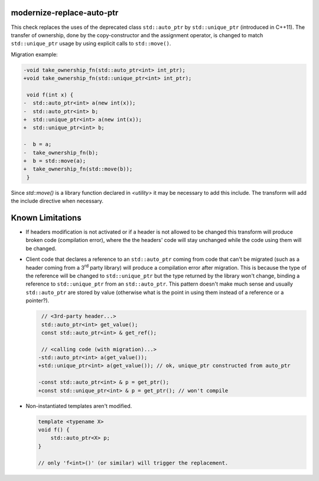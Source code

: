 modernize-replace-auto-ptr
==========================

This check replaces the uses of the deprecated class ``std::auto_ptr`` by
``std::unique_ptr`` (introduced in C++11). The transfer of ownership, done
by the copy-constructor and the assignment operator, is changed to match
``std::unique_ptr`` usage by using explicit calls to ``std::move()``.

Migration example:

.. code-block:: c++

  -void take_ownership_fn(std::auto_ptr<int> int_ptr);
  +void take_ownership_fn(std::unique_ptr<int> int_ptr);

   void f(int x) {
  -  std::auto_ptr<int> a(new int(x));
  -  std::auto_ptr<int> b;
  +  std::unique_ptr<int> a(new int(x));
  +  std::unique_ptr<int> b;

  -  b = a;
  -  take_ownership_fn(b);
  +  b = std::move(a);
  +  take_ownership_fn(std::move(b));
   }

Since `std::move()` is a library function declared in `<utility>` it may be
necessary to add this include. The transform will add the include directive when
necessary.

Known Limitations
=================
* If headers modification is not activated or if a header is not allowed to be
  changed this transform will produce broken code (compilation error), where the
  the headers' code will stay unchanged while the code using them will be
  changed.

* Client code that declares a reference to an ``std::auto_ptr`` coming from code
  that can't be migrated (such as a header coming from a 3\ :sup:`rd` party
  library) will produce a compilation error after migration. This is because the
  type of the reference will be changed to ``std::unique_ptr`` but the type
  returned by the library won't change, binding a reference to
  ``std::unique_ptr`` from an ``std::auto_ptr``. This pattern doesn't make much
  sense and usually ``std::auto_ptr`` are stored by value (otherwise what is the
  point in using them instead of a reference or a pointer?).

  .. code-block:: c++

     // <3rd-party header...>
     std::auto_ptr<int> get_value();
     const std::auto_ptr<int> & get_ref();

     // <calling code (with migration)...>
    -std::auto_ptr<int> a(get_value());
    +std::unique_ptr<int> a(get_value()); // ok, unique_ptr constructed from auto_ptr

    -const std::auto_ptr<int> & p = get_ptr();
    +const std::unique_ptr<int> & p = get_ptr(); // won't compile

* Non-instantiated templates aren't modified.

  .. code-block:: c++

     template <typename X>
     void f() {
         std::auto_ptr<X> p;
     }

     // only 'f<int>()' (or similar) will trigger the replacement.

